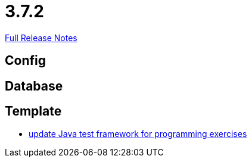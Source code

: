 // SPDX-FileCopyrightText: 2023 Artemis Changelog Contributors
//
// SPDX-License-Identifier: CC-BY-SA-4.0

= 3.7.2

link:https://github.com/ls1intum/Artemis/releases/tag/3.7.2[Full Release Notes]

== Config



== Database



== Template

* link:https://www.github.com/ls1intum/Artemis/commit/1e6597af9b0bd5bfc59399d4a97b8853ddfee43f/[update Java test framework for programming exercises]
